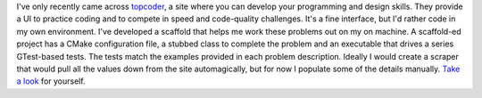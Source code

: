 .. title: Topcoder
.. slug: topcoder
.. date: 2015-07-13 16:50:07 UTC-04:00
.. tags: gtest, cookiecutter, topcoder
.. category: 
.. link: 
.. description: How I work on topcoder problems locally. 
.. type: text

I've only recently came across `topcoder 
<https://www.topcoder.com/community/data-science/data-science-tutorials/>`_, a site where you can develop your
programming and design skills. They provide a UI to practice coding
and to compete in speed and code-quality challenges. It's a fine
interface, but I'd rather code in my own environment. I've developed a
scaffold that helps me work these  
problems out on my on machine. A scaffold-ed project has a CMake
configuration file, a stubbed class to complete the 
problem and an executable that drives a series GTest-based tests. The
tests match the examples provided in each problem description. Ideally
I would create a scraper that would pull all the values down from the site
automagically, but for now I populate some of the details
manually. `Take a
look <https://github.com/yannpaul/cookiecutter-gtest>`_ for yourself. 
